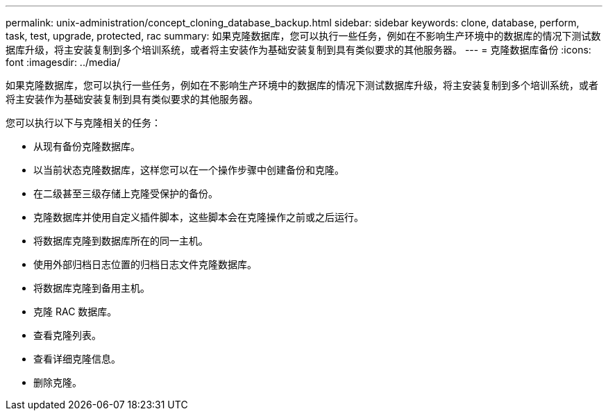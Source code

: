 ---
permalink: unix-administration/concept_cloning_database_backup.html 
sidebar: sidebar 
keywords: clone, database, perform, task, test, upgrade, protected, rac 
summary: 如果克隆数据库，您可以执行一些任务，例如在不影响生产环境中的数据库的情况下测试数据库升级，将主安装复制到多个培训系统，或者将主安装作为基础安装复制到具有类似要求的其他服务器。 
---
= 克隆数据库备份
:icons: font
:imagesdir: ../media/


[role="lead"]
如果克隆数据库，您可以执行一些任务，例如在不影响生产环境中的数据库的情况下测试数据库升级，将主安装复制到多个培训系统，或者将主安装作为基础安装复制到具有类似要求的其他服务器。

您可以执行以下与克隆相关的任务：

* 从现有备份克隆数据库。
* 以当前状态克隆数据库，这样您可以在一个操作步骤中创建备份和克隆。
* 在二级甚至三级存储上克隆受保护的备份。
* 克隆数据库并使用自定义插件脚本，这些脚本会在克隆操作之前或之后运行。
* 将数据库克隆到数据库所在的同一主机。
* 使用外部归档日志位置的归档日志文件克隆数据库。
* 将数据库克隆到备用主机。
* 克隆 RAC 数据库。
* 查看克隆列表。
* 查看详细克隆信息。
* 删除克隆。


